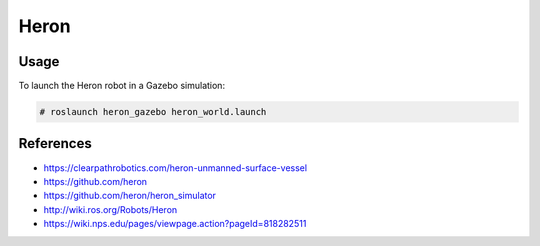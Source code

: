Heron
=====

.. image:: heron_robot.jpg
   :alt: Heron robot


Usage
-----

To launch the Heron robot in a Gazebo simulation:

.. code::

   # roslaunch heron_gazebo heron_world.launch


References
----------

* https://clearpathrobotics.com/heron-unmanned-surface-vessel
* https://github.com/heron
* https://github.com/heron/heron_simulator
* http://wiki.ros.org/Robots/Heron
* https://wiki.nps.edu/pages/viewpage.action?pageId=818282511
